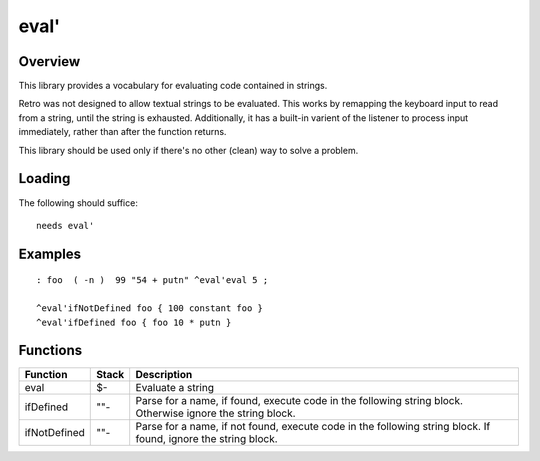 =====
eval'
=====


--------
Overview
--------
This library provides a vocabulary for evaluating code contained in strings.

Retro was not designed to allow textual strings to be evaluated. This works
by remapping the keyboard input to read from a string, until the string is
exhausted. Additionally, it has a built-in varient of the listener to process
input immediately, rather than after the function returns.

This library should be used only if there's no other (clean) way to solve a
problem.


-------
Loading
-------
The following should suffice:

::

  needs eval'


--------
Examples
--------

::

  : foo  ( -n )  99 "54 + putn" ^eval'eval 5 ;

  ^eval'ifNotDefined foo { 100 constant foo }
  ^eval'ifDefined foo { foo 10 * putn }


---------
Functions
---------

+---------------+-------+------------------------------------------------------------------+
| Function      | Stack | Description                                                      |
+===============+=======+==================================================================+
| eval          | $-    | Evaluate a string                                                |
+---------------+-------+------------------------------------------------------------------+
| ifDefined     | ""-   | Parse for a name, if found, execute code in the following string |
|               |       | block. Otherwise ignore the string block.                        |
+---------------+-------+------------------------------------------------------------------+
| ifNotDefined  | ""-   | Parse for a name, if not found, execute code in the following    |
|               |       | string block. If found, ignore the string block.                 |
+---------------+-------+------------------------------------------------------------------+
